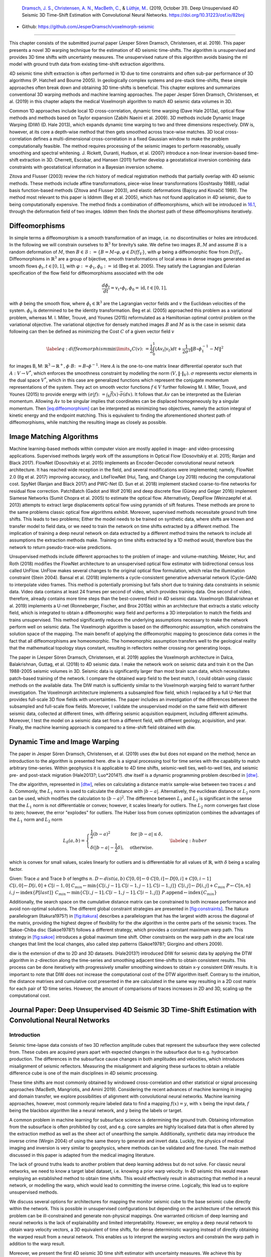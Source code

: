 .. title: 3D Time Warping for 4D Data
.. slug: 3d-time-warping-for-4d-data
.. date: 2021-01-15 14:01:48 UTC
.. tags: 
.. category: 
.. link: 
.. description: 
.. type: text
.. has_math: yes
.. _sec:timeshift:

|image21| |image22| |image23|

   `Dramsch, J. S. <https://orcid.org/0000-0001-8273-905X>`__,
   `Christensen, A. N. <https://orcid.org/0000-0002-3668-3128>`__,
   `MacBeth, C. <https://orcid.org/0000-0001-8593-3456>`__, & `Lüthje,
   M. <https://orcid.org/0000-0003-2715-1653>`__. (2019, October 31).
   Deep Unsupervised 4D Seismic 3D Time-Shift Estimation with
   Convolutional Neural Networks. https://doi.org/10.31223/osf.io/82bnj

- Github: https://github.com/JesperDramsch/voxelmorph-seismic

-----------

This chapter consists of the submitted journal paper (Jesper Sören
Dramsch, Christensen, et al. 2019). This paper presents a novel 3D
warping technique for the estimation of 4D seismic time-shifts. The
algorithm is unsupervised and provides 3D time shifts with uncertainty
measures. The unsupervised nature of this algorithm avoids biasing the
ml model with ground truth data from existing time-shift extraction
algorithms.

4D seismic time shift extraction is often performed in 1D due to time
constraints and often sub-par performance of 3D algorithms (P. Hatchell
and Bourne 2005). In geologically complex systems and pre-stack
time-shifts, these simple approaches often break down and obtaining 3D
time-shifts is beneficial. This chapter explores and summarizes
conventional 3D warping methods and machine learning approaches. The
paper Jesper Sören Dramsch, Christensen, et al. (2019) in this chapter
adapts the medical Voxelmorph algorithm to match 4D seismic data volumes
in 3D.

Common 1D approaches include local 1D cross-correlation, dynamic time
warping (Dave Hale 2013a), optical flow methods and methods based on
Taylor expansion (Zabihi Naeini et al. 2009). 3D methods include Dynamic
Image Warping (DIW) (D. Hale 2013), which expands dynamic time warping
to two and three dimensions respectively. DIW is, however, at its core a
depth-wise method that then gets smoothed across trace-wise matches. 3D
local cross-correlation defines a multi-dimensional cross-correlation in
a fixed Gaussian window to make the problem computationally feasible.
The method requires processing of the seismic images to perform
reasonably, usually smoothing and spectral whitening. J. Rickett,
Duranti, Hudson, et al. (2007) introduce a non-linear inversion-based
time-shift extraction in 3D. Cherrett, Escobar, and Hansen (2011)
further develop a geostatistical inversion combining data constraints
with geostatistical information in a Bayesian inversion scheme.

Zitova and Flusser (2003) review the rich history of medical
registration methods that partially overlap with 4D seismic methods.
These methods include affine transformations, piece-wise linear
transformations (Goshtasby 1988), radial basis function-based methods
(Zitova and Flusser 2003), and elastic deformations (Bajcsy and Kovačič
1989). The method most relevant to this paper is lddmm (Beg et al.
2005), which has not found application in 4D seismic, due to being
computationally expensive. The method finds a combination of
diffeomorphisms, which will be introduced in
`16.1 <#sec:diffeomorphisms>`__, through the deformation field of two
images. lddmm then finds the shortest path of these diffeomorphisms
iteratively.

.. _sec:diffeomorphisms:

Diffeomorphisms
---------------

In simple terms a diffeomorphism is a smooth transformation of an image,
i.e. no discontinuities or holes are introduced. In the following we
will constrain ourselves to :math:`\mathbb{R}^3` for brevity’s sake. We
define two images :math:`B, M` and assume :math:`B` is a random
deformation of :math:`M`, then
:math:`B \in \mathcal {B} := \{ B=M \circ \varphi, \varphi \in {Diff}_V \}`,
with :math:`\varphi` being a diffeomorphic flow from :math:`{Diff}_V`.
Diffeomorphisms in :math:`\mathbb{R}^3` are a group of bijective, smooth
transformations of local areas in dense images generated as smooth flows
:math:`\phi_t, t \in [0,1]`, with
:math:`\varphi := \phi_1, \phi_0 := \text{id}` (Beg et al. 2005). They
satisfy the Lagrangian and Eulerian specification of the flow field for
diffeomorphisms associated with the ode

.. math:: \frac{d\phi_t}{dt} = v_t \circ \phi_t, \phi_0 = \text{id}, t \in [0, 1],

with :math:`\phi` being the smooth flow, where
:math:`\dot{\phi}_t \in \mathbb{R}^3` are the Lagrangian vector fields
and :math:`v` the Euclidean velocities of the system. :math:`\phi_0` is
determined to be the identity transformation. Beg et al. (2005)
approached this problem as a variational problem, whereas M. I. Miller,
Trouvé, and Younes (2015) reformulated as a Hamiltonian optimal control
problem on the variational objective. The variational objective for
densely matched images :math:`B` and :math:`M` as is the case in seismic
data following can then be defined as minimizing the Cost :math:`C` of a
given vector field :math:`v`

.. math::

   \label{eq:diffeomorphism}
       \min\limits_v C(v) \colon= \frac{1}{2} \int_0^1 (A v_t | v_t) dt + \frac{1}{2\sigma^2} \Vert B\circ \phi_1^{-1}-M\Vert^2

for images B, M:
:math:`\mathbb{R}^3 \rightarrow  \mathbb{R}^+, \phi\cdot B \colon=B\circ\phi^{-1}`.
Here :math:`A` is the one-to-one matrix linear differential operator
such that :math:`A: V \rightarrow V^*`, which enforces the smoothness
constraint by modelling the norm :math:`(V, \Vert\cdot\Vert_V)`.
:math:`\sigma` represents vector elements in the dual space :math:`V^*`,
which in this case are generalized functions which represent the
conjugate momentum representations of the system. They act on smooth
vector functions :math:`f \in V` further following M. I. Miller, Trouvé,
and Younes (2015) to provide energy with
:math:`(\sigma | f) \colon= \int_X\vec{f}(x)\cdot\vec{\sigma}(dx)`. It
follows that :math:`A v` can be interpreted as the Eulerian momentum.
Allowing :math:`A v` to be singular implies that coordinates can be
displaced homogeneously by a singular momentum. Then
`[eq:diffeomorphism] <#eq:diffeomorphism>`__ can be interpreted as
minimizing two objectives, namely the action integral of kinetic energy
and the endpoint matching. This is equivalent to finding the
aforementioned shortest path of diffeomorphisms, while matching the
resulting image as closely as possible.

Image Matching Algorithms
-------------------------

Machine learning-based methods within computer vision are mostly applied
in image- and video-processing applications. Supervised methods largely
work off the assumptions in Optical Flow (Dosovitskiy et al. 2015;
Ranjan and Black 2017). FlowNet (Dosovitskiy et al. 2015) implements an
Encoder-Decoder convolutional neural network architecture. It has reached wide reception in the
field, and several modifications were implemented; namely, FlowNet 2.0
(Ilg et al. 2017) improving accuracy, and LiteFlowNet (Hui, Tang, and
Change Loy 2018) reducing the computational cost. SpyNet (Ranjan and
Black 2017) and PWC-Net (D. Sun et al. 2018) implement stacked
coarse-to-fine networks for residual flow correction. PatchBatch (Gadot
and Wolf 2016) and deep discrete flow (Güney and Geiger 2016) implement
Siamese Networks (Sumit Chopra et al. 2005) to estimate the optical
flow. Alternatively, DeepFlow (Weinzaepfel et al. 2013) attempts to
extract large displacements optical flow using pyramids of sift
features. These methods are prone to the same problems classic optical
flow algorithms exhibit. Moreover, supervised methods necessitate ground
truth time shifts. This leads to two problems; Either the model needs to
be trained on synthetic data, where shifts are known and transfer model
to field data, or we need to train the network on time shifts extracted
by a different method. The implication of training a deep neural network
on data extracted by a different method trains the network to include
all assumptions the extraction methods make. Training on time shifts
extracted by a 1D method would, therefore bias the network to return
pseudo-trace-wise predictions.

Unsupervised methods include different approaches to the problem of
image- and volume-matching. Meister, Hur, and Roth (2018) modifies the
FlowNet architecture to an unsupervised optical flow estimator with
bidirectional census loss called UnFlow. UnFlow makes several changes to
the original optical flow formulation, which relax the illumination
constraint (Stein 2004). Bansal et al. (2018) implements a
cycle-consistent generative adversarial network (Cycle-GAN) to
interpolate video frames. This method is potentially promising but falls
short due to training data constraints in seismic data. Video data
contains at least 24 frames per second of video, which provides training
data. One second of video, therefore, already contains more time steps
than the best-covered field in 4D seismic data. Voxelmorph (Balakrishnan
et al. 2019) implements a U-net (Ronneberger, Fischer, and Brox 2015b)
within an architecture that extracts a static velocity field, which is
integrated to obtain a diffeomorphic warp field and performs a 3D
interpolation to match the fields and trains unsupervised. This method
significantly reduces the underlying assumptions necessary to make the
network perform well on seismic data. The Voxelmorph algorithm is based
on the diffeomorphic assumption, which constrains the solution space of
the mapping. The main benefit of applying the diffeomorphic mapping to
geoscience data comes in the fact that all diffeomorphisms are
homeomorphic. The homeomorphic assumption transfers well to the
geological reality that the mathematical topology stays constant,
resulting in reflectors neither crossing nor generating loops.

The paper in (Jesper Sören Dramsch, Christensen, et al. 2019) applies
the Voxelmorph architecture in Dalca, Balakrishnan, Guttag, et al.
(2018) to 4D seismic data. I make the network work on seismic data and
train it on the Dan 1988-2005 seismic volumes in 3D. Seismic data is
significantly larger than most brain scan data, which necessitates
patch-based training of the network. I compare the obtained warp field
to the best match, I could obtain using classic methods on the available
data. The DIW match is sufficiently similar to the Voxelmorph warping
field to warrant further investigation. The Voxelmorph architecture
implements a subsampled flow field, which I replaced by a full U-Net
that provides full-scale 3D flow fields with uncertainties. The paper
includes an investigation of the differences between the subsampled and
full-scale flow fields. Moreover, I validate the unsupervised model on
the same field with different seismic data, collected at different
times, with differing seismic acquisition equipment, including different
azimuths. Moreover, I test the model on a seismic data set from a
different field, with different geology, acquisition, and year. Finally,
the machine learning approach is compared to a time-shift field obtained with diw.

Dynamic Time and Image Warping
------------------------------

The paper in Jesper Sören Dramsch, Christensen, et al. (2019) uses dtw
but does not expand on the method; hence an introduction to the
algorithm is presented here. dtw is a signal processing tool for time
series with the capability to match arbitrary time-series. Within
geophysics it is applicable to 4D time shifts, seismic-well ties,
well-to-well ties, and seismic pre- and post-stack migration (Hale2013?;
Luo*2014?). dtw itself is a dynamic programming problem described in
`[dtw] <#dtw>`__.

 

The dtw algorithm, represented in `[dtw] <#dtw>`__, relies on
calculating a distance matrix sample-wise between two traces :math:`a`
and :math:`b`. Commonly, the :math:`L_1` norm is used to calculate the
distance with :math:`|b-a|`. Alternatively, the euclidean distance or
:math:`L_2` norm can be used, which modifies the calculation to
:math:`(b-a)^2`. The difference between :math:`L_1` and :math:`L_2` is
significant in the sense that the :math:`L_1` norm is not differentiable
or convex; however, it scales linearly for outliers. The :math:`L_2`
norm converges fast close to zero; however, the error "explodes" for
outliers. The Huber loss from convex optimization combines the
advantages of the :math:`L_1` norm and :math:`L_2` norm

.. math::

   L_\delta (a, b) = 
   \begin{cases}
    \frac{1}{2} (b-a)^2 & \text{for } |b-a| \le \delta, \\
    \delta (|b-a| - \frac{1}{2} \delta), & \text{otherwise.}
   \end{cases}
   \label{eq:huber}

which is convex for small values, scales linearly for outliers and is
differentiable for all values of :math:`\mathbb{R}`, with :math:`\delta`
being a scaling factor.

Given: Trace :math:`a` and Trace :math:`b` of lengths :math:`n`.
:math:`D \gets dist(a,b)` :math:`C[0,0] \gets 0`
:math:`C[0,i] \gets D[0,i] + C[0,i-1]`
:math:`C[i,0] \gets D[i,0] + C[i-1,0]`
:math:`C_{min} \gets \textbf{min} \{C[i,j-1], C[i-1,j-1], C[i-1,j]\}`
:math:`C[i,j] \gets D[i,j] + C_{min}` :math:`P \gets C[n,n]`
:math:`i, j \gets \textbf{index} \{ P[last] \}`
:math:`C_{min} \gets \textbf{min} \{C[i,j-1], C[i-1,j-1], C[i-1,j]\}`
:math:`P.\textbf{append} \gets \textbf{index} \{ C_{min} \}`

Additionally, the search space on the cumulative distance matrix can be
constrained to both increase performance and avoid non-optimal
solutions. The different global constraint strategies are presented in
`[fig:constraints] <#fig:constraints>`__. The Itakura parallelogram
(Itakura1975?) in `[fig:itakura] <#fig:itakura>`__ describes a
parallelogram that has the largest width across the diagonal of the
matrix, providing the highest degree of flexibility for the dtw
algorithm in the centre parts of the seismic traces. The Sakoe-Chiba
disc (Sakoe1978?) follows a different strategy, which provides a
constant maximum warp path. This strategy in
`[fig:sakoe] <#fig:sakoe>`__ introduces a global maximum time shift.
Other constraints on the warp path in dtw are local rate changes that
limit the local changes, also called step patterns (Sakoe1978?; Giorgino
and others 2009).

diw is the extension of dtw to 2D and 3D datasets. (Hale2013?)
introduced DIW for seismic data by applying the DTW algorithm in
z-direction along the time-series and smoothing adjacent time-shifts to
obtain consistent results. This process can be done iteratively with
progressively smaller smoothing windows to obtain x-y consistent DIW
results. It is important to note that DIW does not increase the
computational cost of the DTW algorithm itself. Contrary to the
intuition, the distance matrixes and cumulative cost presented in the
are calculated in the same way resulting in a 2D cost matrix for each
pair of 1D time series. However, the amount of comparisons of traces
increases in 2D and 3D, scaling up the computational cost.

Journal Paper: Deep Unsupervised 4D Seismic 3D Time-Shift Estimation with Convolutional Neural Networks
-------------------------------------------------------------------------------------------------------

.. _introduction-5:

Introduction
~~~~~~~~~~~~

Seismic time-lapse data consists of two 3D reflection amplitude cubes
that represent the subsurface they were collected from. These cubes are
acquired years apart with expected changes in the subsurface due to
e.g. hydrocarbon production. The differences in the subsurface cause
changes in both amplitudes and velocities, which introduces misalignment
of seismic reflectors. Measuring the misalignment and aligning these
surfaces to obtain a reliable difference cube is one of the main
disciplines in 4D seismic processing.

These time shifts are most commonly obtained by windowed
cross-correlation and other statistical or signal processing approaches
(MacBeth, Mangriotis, and Amini 2019). Considering the recent advances
of machine learning in imaging and domain transfer, we explore
possibilities of alignment with convolutional neural networks. Machine
learning approaches, however, most commonly require labeled data to find
a mapping :math:`f(x) = y`, with :math:`x` being the input data,
:math:`f` being the blackbox algorithm like a neural network, and
:math:`y` being the labels or target.

A common problem in machine learning for subsurface science is
determining the ground truth. Obtaining information from the subsurface
is often prohibited by cost, and e.g. core samples are highly localised
data that is often altered by the extraction method as well as the sheer
act of unearthing the sample. Additionally, synthetic data may introduce
the inverse crime (Wirgin 2004) of using the same theory to generate and
invert data. Luckily, the physics of medical imaging and inversion is
very similar to geophysics, where methods can be validated and
fine-tuned. The main method discussed in this paper is adapted from the
medical imaging literature.

The lack of ground truths leads to another problem that deep learning
address but do not solve. For classic neural networks, we need to know a
target label dataset, i.e. knowing a prior warp velocity. In 4D seismic
this would mean employing an established method to obtain time shifts.
This would effectively result in abstracting that method in a neural
network, or modelling the warp, which would lead to committing the
inverse crime. Logically, this lead us to explore unsupervised methods.

We discuss several options for architectures for mapping the monitor
seismic cube to the base seismic cube directly within the network. This
is possible in unsupervised configurations but depending on the
architecture of the network this problem can be ill-constrained and
generate non-physical mappings. One warranted criticism of deep learning
and neural networks is the lack of explainability and limited
interpretability. However, we employ a deep neural network to obtain
warp velocity vectors, a 3D equivalent of time shifts, for dense
deterministic warping instead of directly obtaining the warped result
from a neural network. This enables us to interpret the warping vectors
and constrain the warp path in addition to the warp result.

Moreover, we present the first 4D seismic 3D time shift estimator with
uncertainty measures. We achieve this by implementing a variational
layer that samples from a Gaussian with the reparametrization trick
(Durk P. Kingma, Salimans, and Welling 2015). Therefore, we can
counteract some of the influence of noise on the performance of the
network.

Theory
~~~~~~

Extracting time shifts from 4D seismic data is most commonly done
trace-wise (1D), which limits the problem to depth. This provides
sufficient results for simple problems. However, geologically complex
systems and pre-stack time shifts benefit from obtaining 3D time-shifts.
We discuss classical 3D time-shift extraction methods, we then go on to
discuss relevant deep learning methods. These methods extract
time-shifts with different constraints which we explore. For brevity we
present the results of the best method to date, developed for the
medical domain: VoxelMorph (Balakrishnan et al. 2019).

The goal of both conventional and machine learning methods is to obtain
a warp velocity field :math:`\textbf{u}(x,y,z)` that ideally aligns two
3D cubes :math:`B` and :math:`M` within given constraints. That means a
sample :math:`m[x,y,z]` will be aligned by adjusting
:math:`m[x+u_x,y+u_y,z+u_z]`. In image processing this is considered
"dense alignment" or "dense warping", hence we need a dense vector field
to align each sample in the base and the monitor cube. Generally,
:math:`\textbf{u}(x,y,z) \in \mathbb{R}^3`, which implies interpolation
to obtain the warped result.

Conventional Methods
^^^^^^^^^^^^^^^^^^^^

Most conventional methods in 4D seismic warping focus on 1D methods (P.
Hatchell and Bourne 2005), which include local 1D cross-correlation,
dynamic time warping (Dave Hale 2013a), optical flow methods and methods
based on Taylor expansion (Zabihi Naeini et al. 2009). We do not cover
these methods in detail, but focus on the limited applications of 3D
methods in 4D seismic warping.

Local 3D Cross Correlation
''''''''''''''''''''''''''

Hall et al (S. A. Hall et al. 2005) introduced local 3D
cross-correlation as a method for surface-based image alignment. The
horizon-based nodal cross-correlation results were then linearly
interpolated to full cubes. Hale et al (Dave Hale 2006) extended this
method to full seismic cubes by calculating the multi-dimensional
cross-correlation windowed by a Gaussian with a specified radius. The
correlation results are normalized to avoid spurious correlations by
amplitude fluctuations and high-amplitude events. Subsequently the
cross-correlation result is searched for peaks using the following
triple sum:

.. math:: c[u_x,u_y,u_z] = \sum^\infty_{x,y,z = -\infty}  b[x, y, z] \cdot m[x + u_x, y + u_y, z + u_z],

with :math:`c` being the cross-correlation lag. The computational
complexity of this method is :math:`\mathcal{O}(N_s \times N_l)` with
:math:`N_s` being the total number of samples and :math:`N_l` being the
total number of lags.

Stabilization of the results of 3D cross-correlation is obtained by
applying spectral whitening of the signals and smoothing the images with
a Gaussian filter without increasing the computational complexity
despite the windowing function (Dave Hale 2006).

Inversion-based methods
'''''''''''''''''''''''

Rickett et al (J. Rickett, Duranti, Hudson, et al. 2007) describe a
non-linear inversion approach, with the objective function being

.. math:: \mathbb{E} = | \textbf{d} - f(\textbf{m})|^2 + | \nabla_x(\textbf{m)}|^2 + | \nabla_y(\textbf{m)}|^2 + | \nabla_z^2(\textbf{m)}|^2

with **m** being the model vector, **d** being the data vector. The
non-linear inversion is constrained by applying the first-derivative to
the spatial dimensions z, y and Laplacian in z to obtain a smooth
solution. Cherrett et al(Cherrett, Escobar, and Hansen 2011) implement a
geostatistical joint inversion that uses the geostatistical information
combined with data constraints as a prior in a Bayesian inversion
scheme.

.. math:: P(x | geostats, data) \propto \exp\left( - ( \mathbf{x} - \boldsymbol{\mu})^\text{T}  \mathbf{C}^{-1} (\mathbf{x} - \boldsymbol{\mu}) / 2  \right)

with :math:`\mathbf{C}` being the posterior covariance matrix,
:math:`\mathbf{x}` the sample mean vector and :math:`\boldsymbol{\mu}`
being the posterior mean vector.

Medical Imaging
'''''''''''''''

According to (Zitova and Flusser 2003), the rich history of medical
image registration consists of four main steps, being feature detection,
feature matching, transform model estimation, and image resampling and
transformation. Within the scope of this paper, transform model
estimation is the main interest, which defines a mapping function from
the base image to the moving image. The transformation models fall into
several general categories. Global Mapping Models define a global
transformation of the entire image, which is unsuitable to this
application of 4D seismic. Local mapping models have been shown to
outperform global methods (Zitova and Flusser 2003) and include
piecewise mappings and weighted least squares (Goshtasby 1988).
Alternatively, transforming the moving image through radial basis
functions and matching a globally linear model matches images with
significant local distortion (Zitova and Flusser 2003). Finally, elastic
matching presents a non-rigid registration method (Bajcsy and Kovačič
1989) that finds an optimal matching between images according to
intensity values and boundary conditions such as smoothness and
stiffness of the matching vectors (Klein et al. 2009). Diffeomorphic
mapping is not explicitly outlined in (Zitova and Flusser 2003), but
particularly relevant to this paper. In (G. E. Christensen, Rabbitt, and
Miller 1994) large deformation flows were put forth that greedily find a
parth through diffeomorphic transformations. Diffeomorphisms have gained
great attention in the medical field, particularly with large
deformation diffeomorphic metric mapping (LDDMM) (Beg et al. 2005). This
method iteratively finds the shortest path through small diffeomorphisms
and is computationally expensive, which is a possible explanation that
they have not found greater use in geophysics, due to larger datasets.

Machine Learning Methods
^^^^^^^^^^^^^^^^^^^^^^^^

The machine learning methods discussed in this section are imaging
based, and therefore rely on recent advances of convolutional neural
networks (CNN) in deep learning. We discuss different approaches that
include supervised and unsupervised / self-supervised methods. These
methods are all based on convolutional neural networks (CNNs).

.. figure:: ../images/real.png
  :alt: Schematic convolutional neural network. The input layer
   (yellow) is convolved with a :math:`3\times3` filter that results in
   a spatially subsampled subsequent layer that contains the filter
   responses. This second layer is again convolved with a
   :math:`3\times3` filter to obtain the next layer. Subsampling is
   achieved by strided convolutions or pooling.
  :name: 3d:fig:cnn

  Schematic convolutional neural network. The input layer (yellow) is
  convolved with a :math:`3\times3` filter that results in a spatially
  subsampled subsequent layer that contains the filter responses. This
  second layer is again convolved with a :math:`3\times3` filter to
  obtain the next layer. Subsampling is achieved by strided
  convolutions or pooling.

CNNs are a type of neural network that is particularly suited to imaging
approaches. They learn arbitrary data-dependent filters that are
optimized based on the chosen objective via gradient descent. These
filters can operate on real images, medical images, or seismic data
alike. The convolutional filter benefits from weight sharing, making the
operation efficient and particularly suited to GPUs or specialized
hardware. In Figure `16.1 <#3d:fig:cnn>`__ we show a schematic image,
that is convolved with moving 3x3 filters repeatedly to obtain a
spatially downsampled representation. These convolutional layers in
neural networks can be arranged in different architectures that we
explore in the following analysis of prior methods in image alignment.

Supervised convolutional neural networks
'''''''''''''''

Supervised end-to-end convolutional neural networks rely on reliable ground truth, including the
time shifts being available. Training a supervised machine learning
system requires both a data vector :math:`x` and a target vector
:math:`y` to train the blackbox system :math:`f(x) \Rightarrow y`. This
means that we have to provide extracted time-shifts from other methods,
which implicitly introduce assumptions from that method into the
supervised model. Alternatively, expensive synthetic models would be
required.

The supervised methods are largely based on Optical Flow methods
(Dosovitskiy et al. 2015; Ranjan and Black 2017). The FlowNet
(Dosovitskiy et al. 2015) architecture is based on an Encoder-Decoder
CNN architecture. Particularly, FlowNet has reached wide reception and
several modifications were implemented, namely FlowNet 2.0 (Ilg et al.
2017) improving accuracy, and LiteFlowNet (Hui, Tang, and Change Loy
2018) reducing computational cost. SpyNet (Ranjan and Black 2017) and
PWC-Net (D. Sun et al. 2018) implement stacked coarse-to-fine networks
for residual flow correction. PatchBatch (Gadot and Wolf 2016) and deep
discrete flow (Güney and Geiger 2016) implement Siamese Networks (Sumit
Chopra et al. 2005) to estimate optical flow. Alternatively, DeepFlow
(Weinzaepfel et al. 2013) attempts to extract large displacements
optical flow using pyramids of SIFT features. These methods introduce
varying types of network architectures, optimizations, and losses that
attempt to solve the optical flow problem in computer vision.

Unsupervised convolutional neural networks
'''''''''''''''''

Unsupervised or self-supervised convolutional neural networks only rely on the data, relaxing the
necessity for ground truth time shifts. In (Meister, Hur, and Roth 2018)
the FlowNet architecture is reformulated into an unsupervised optical
flow estimator with bidirectional census loss called UnFlow. The UnFlow
network relies on the smooth estimation of the forward and backward
loss, then adds a consistency loss between the forward and backward loss
and finally warps the monitor to the base image to obtain the final data
loss. Optical flow has historically underperformed on seismic data, due
to both smoothness and illumination constraints. However, UnFlow
replaces the commonly used illumination loss by a ternary census loss
(Zabih and Woodfill 1994) with the :math:`\epsilon`-modification by
(Stein 2004). While this bears possible promise for seismic data, UnFlow
implements 2D losses as opposed to a 3D implementation that we focus on.

Cycle-consistent Generative Adversarial Networks
''''''''''''''''''''''''''''''''''''''''''''''''

Cycle-GANs are a unsupervised implementation of Generative Adversarial
Networks that are known for domain adaptation (J.-Y. Zhu et al. 2017).
These implement two GAN networks that perform a forward and backward
operation that implements a cycle-consistent loss in addition to the GAN
loss. The warping problem can be reformulated as a domain adaptation
problem. This implements two Generator networks :math:`F` and :math:`G`
and the according discriminators :math:`D_X` and :math:`D_Y`. These
perform a mapping :math:`G: X \rightarrow Y` and
:math:`F: Y \rightarrow X`, trained via the GAN discrimination. The
cycle-consistency implements
:math:`x \rightarrow G(x) \rightarrow F(G(x)) \approx x` with the
backwards cycle-consistency being
:math:`y \rightarrow F(y) \rightarrow G(F(y)) \approx y`.

Cycle-GANs such as pix2pix (Isola et al. 2017) separate image data into
a content vector and a texture vector, which could bear promise in the
seismic domain, adapting a wavelet vector and an interval vector (Lukas
Mosser, Kimman, Dramsch, Purves, De la Fuente Briceño, et al. 2018).
However, the confounding of imaging effects, changing underlying
geology, changing acquisition, etc makes the separation non-unique.
Moreover, extracting the time shift information and conditioning in the
GAN is a very complex problem. The Recycle-GAN (Bansal et al. 2018)
addresses temporal continuity in videos, this is however hard to
transfer to seismic data, considering the low number of time-steps in a
4D seismic survey as opposed to videos. Furthermore, the lack of
interpretability of GANs at the point of writing, prohibits GANs from
replacing many physics-based approaches, like the extraction of
time-shifts.

.. _method-2:

Method
~~~~~~

.. image:: figures/Voxelmorph_Full.png
   :alt: image

The Voxelmorph (Balakrishnan et al. 2019) implements a U-net
(Ronneberger, Fischer, and Brox 2015b) architecture to obtain a dense
warp velocity field and subsequently warps the monitor volume to match
the base volume. This minimizes assumptions that have to be satisfied
for applying optical flow-based methods. Additionally, the Voxelmorph
architecture was specifically developed on medical data. Here we use an
advancement of Voxelmorph that includes a variational layer, which
introduced uncertainty to the static velocity estimation, developed in
(Dalca, Balakrishnan, Guttag, et al. 2018). Medical data often has fewer
samples, like seismic data, as opposed to popular video datasets, which
FlowNet and derivative architectures are geared towards application of
popular video datasets. A U-net architecture is particularly suited for
segmentation tasks and transformations with smaller than usual amounts
of data, considering it was introduced on a small biomedical dataset.
The short-cut concatenation between the input and output layers
stabilizes training and avoids the vanishing gradient problem. It is
particularly suited to stable training in this image matching
architecture. In Figure `[3d:fig:voxelmorph] <#3d:fig:voxelmorph>`__ the
U-Net is the left-most stack of layers, aranged in an hourglass
architecture with shortcuts. These feed into a variational layer
:math:`\mathcal{N(\mu,\sigma)}`, the variational layer is sampled with
the reparametrization trick, due to the sampler not being differentiable
(Durk P. Kingma, Salimans, and Welling 2015). The resulting differential
flow is integrated using the VecInt layer, which uses Scaling and
Squaring (Higham 2005). Subsequently, the data is passed into a spatial
transformation layer. This layer transforms the monitor cube according
to the warp velocity field obtained from the integrated sampler. The
result is used to calculate the data loss between the warped image and
the base cube.

More formally, we define two 3D images :math:`\bm{b, m}` being the base
and monitor seismic respectively. We try to find a deformation field
:math:`\phi` parameterized by the latent variable :math:`z` such that
:math:`\phi_z: \mathbb{R}^3 \rightarrow \mathbb{R}^3`. The deformation
field itself is defined by this ordinary differential equation (ODE)
according to (Balakrishnan et al. 2019):

.. math:: \frac{\partial\phi^{(t)}}{\partial t} = v(\phi^{(t)}),

where :math:`t` is time, :math:`v` is the stationary velocity and the
following holds true :math:`\phi^{(0)} = \bm{I}`. The integration of
:math:`v` over :math:`t=[0,1]` provides :math:`\phi^{(1)}`. This
integration represents and implements the one-parameter diffeomorphism
in this network architecture. The variational Voxelmorph formulation
assumes an approximate posterior probability
:math:`q_\psi(z|\bm{b};\bm{m})`, with :math:`\psi` representing the
parameterization. This posterior is modeled as a multivariate normal
distribution with the covariance :math:`\Sigma_{z|m,b}` being diagonal:

.. math:: q_\psi(z|\bm{b};\bm{m}) = \mathcal{N}(z,\bm{\mu}_{z|m,b}, \Sigma_{z|m,b}),

the effects of this assumption are explored in (Dalca, Balakrishnan,
Guttag, et al. 2018).

The approximate posterior probability :math:`q_\psi` is used to obtain
the variational lower bound of the model evidence by minimizing the
Kullback-Leibler (KL) divergence with :math:`p(z|\bm{b};\bm{m})` being
the intractable posterior probability. Following the full derivation in
(Dalca, Balakrishnan, Guttag, et al. 2018), considering the sampling of
:math:`z_k \sim q_\psi(z|\bm{b},\bm{m})` for each image pair
:math:`(\bm{b},\bm{m})`, we compute :math:`\bm{m}\circ\phi_{z_k}` the
warped image we obtain the loss:

.. math::

   \begin{split}
       \mathcal{L}(\psi; \bm{b}, \bm{m}) & = - \mathbf{E}_q [\log p(\bm{b}|z;\bm{m})] \\
       & \hspace{4mm} + \mathbf{KL} [q_\psi(z|\bm{b};\bm{m}) || p_\psi(z|\bm{b};\bm{m})]\\
       & \hspace{4mm} + \text{const}\\
       & = \frac{1}{2\sigma^2K} \sum_k || \bm{b} - \bm{m} \circ \phi_{z_k} ||^2 \\
       & \hspace{4mm} + \frac{1}{2} [\mathbf{tr}(\lambda\bm{D}\Sigma_{z|x;y}) - \log \Sigma_{z|x;y}) \\
       & \hspace{12mm} + \bm{\mu}^T_{z|m,b}\bm{\Lambda}_z\bm{\mu}_{z|m,b}] + \text{const},
   \end{split}

where :math:`\Lambda_z` is a precision matrix, enforcing smoothness by
the relationship :math:`\Sigma_z^{-1} = \Lambda_z = \lambda \bm{L}`,
:math:`\lambda` controlling the scale of the velocity field.
Furthermore, following (Dalca, Balakrishnan, Guttag, et al. 2018)
:math:`\bm{L} = \bm{D} - \bm{A}` is the Laplacian of a neighbourhood
graph over the voxel grid, where :math:`\bm{D}` is the graph degree
matrix, and :math:`A` defining the voxel neighbourhood. :math:`K`
signifies the number of samples. We can express :math:`\bm{\mu}_{z|m,b}`
and :math:`\Sigma_{z|m,b}` as variational layers in a neural network and
sample from the distributions of these layers. Given the diagonal
constraint on :math:`\Sigma`, we define the variational layer as the
according standard deviation :math:`\sigma` of the corresponding
dimension. Therefore, we sample
:math:`\mathcal{X} \sim \mathcal{N}(\mu, \sigma^2)` using the
reparameterization trick first implemented in variational auto-encoders
(Diederik P. Kingma and Welling 2013). The reparameterization trick
defines a differentiable estimator for the variational lower bound,
replacing the stoachastic, non-differentiable and therefore untrainable,
sampler.

Defining the architecture and losses as presented in (Dalca,
Balakrishnan, Guttag, et al. 2018), ensures several benefits. The
registration of two images is domain-agnostic, which enables us to apply
the medical algorithm to seismic data. The warp field is diffeomorphic,
which ensures physically viable, topology-preserving warp velocity
fields. Moreover, this method implements a variational formulation based
on the covariance of the flow field. 3D warping with uncertainty measure
has not been used in seismic data before.

The network is implemented using Tensorflow (Abadi et al. 2015a) and
Keras (Chollet and others 2015a). Our implementation is based on the
original code in the Voxelmorph package (Dalca, Balakrishnan, Fischl, et
al. 2018).

Experimental Results and Discussion
~~~~~~~~~~~~~~~~~~~~~~~~~~~~~~~~~~~

Experimental Setup
^^^^^^^^^^^^^^^^^^

The experimental setup for this paper is based on a variation of the
modified Voxelmorph (Balakrishnan et al. 2019) formulation. We extended
the network to accept patches of data, because our seismic cubes are
generally larger than the medical brain scans and therefore exceed the
memory limits of our GPUs. Moreover, Voxelmorph in its original
formulation provides sub-sampled flow fields, this is due to
computational constraints. We decided to modify the network to provide
full-scale flow fields, despite the computational cost. This enables
direct interpretation of the warp field, which is common in 4D seismic
analysis. However, we do provide an analysis in
Section `16.4.4.2.4 <#sec:subsample>`__ of the sub-sampled flow-field
interpolated to full scale, in the way it would be passed to the Spatial
Transformer layer.

The code is made available in (Jesper Soeren Dramsch 2020c). The model
is trained with the Adam optimizer (Diederik P. Kingma and Ba 2014) with
a learning rate of :math:`0.001` and weight decays :math:`\beta_1 = 0.9`
and :math:`beta_2 = 0.999`. We train the model for 350 epochs to account
for experimentation and time. We set the regularization parameter
:math:`\lambda = 10` and the image noise parameter :math:`\sigma = 0.02`
in accordance with the authors of (Dalca, Balakrishnan, Guttag, et al.
2018). We adjust the batch-size to the maximum on our architecture,
which was 16 and purely manually tuned to the maximum possible. The KL
divergence and MSE loss are unweighted in the total loss.

The network definition for the subsampled flow field differs from the
definition in Figure `[3d:fig:voxelmorph] <#3d:fig:voxelmorph>`__ that
the last upsampling and convolution layer in the Unet, including the
skip connection, right before the variational layers
:math:`(\mu, \sigma)` is omitted. That leaves the flow field at a
subsampled map by a factor of two. Computationally, this lowers the cost
on the Integration operation before resampling for the Spatial
Transformer.

.. figure:: ../images/miccai_loss.png
  :alt: Training Losses over time with the KL-divergence at the
   sampling layer, the data loss calculated by MSE, and the combined
   total loss.
  :name: 3d:fig:loss

  Training Losses over time with the KL-divergence at the sampling layer, the data loss calculated by MSE, and the combined total loss.

The data situation for this experiment is special in the sense that the
method is self-supervised. We therefore do not provide a validation
dataset during training. The data are 6 surveys from the North Sea. Main
field from years 1088, 2005 A, 2005 B, and 2012. Further we compare to a
different field 1903 and 2005 with different geology, acquisition
geometry and acquisition parameters. While we would be content with the
method working on the field data (years 1988 and 2005 Survey A) by
itself, we do validate the results on separate data from the same field
which was acquired with different acquisition parameters and at
different times (years 2005 Survey B and 2012). Moreover, we test the
data on seismic data from an adjacent field that was acquired
independently (years 1993 and 2005). All data is presented with a
relative coordinate system due to confidentiality, where 0 s on the
y-axis does not represent the actual onset of the recording. The field
geology and therefore seismic responses are very different. Due to lack
of availability we do not test the trained network on land data or data
from different parts of the world. Considering, that the training set is
one 4D seismic monitor-base pair, a more robust network would emerge
from training on a variety of different seismic volumes.

Figure `16.2 <#3d:fig:loss>`__ shows the training losses of the batch
training. Within a few epochs the network converges strongly, however
within 10 epochs the KL divergence increases slightly over the training.
The data loss, optimizing the warping result decreases over the training
period. An increase of the KL divergence is acceptable as long as the
total loss decreases, which indicates better matching of the volumes. In
case the KL divergence would increase vastly, it would violate the base
assumption that the static velocity can be approximated by Gaussians and
requires re-evaluation.

Results and Discussion
^^^^^^^^^^^^^^^^^^^^^^

|    
|    

|    
|    

The network presented generates warp fields in three dimensions as well
as uncertainty measures. We present results for three cases in
Figure `[3d:fig:a_cross] <#3d:fig:a_cross>`__,
`[3d:fig:d_inli] <#3d:fig:d_inli>`__, and
`[3d:fig:hfd_inli] <#3d:fig:hfd_inli>`__ with the corresponding warp
fieds and uncertainties in
Figure `[3d:fig:a_cross_warp] <#3d:fig:a_cross_warp>`__,
`[3d:fig:d_inli_warp] <#3d:fig:d_inli_warp>`__, and
`[3d:fig:hfd_inli_warp] <#3d:fig:hfd_inli_warp>`__. In
Figure `[3d:fig:a_cross] <#3d:fig:a_cross>`__ we show the results on the
data, which the unsupervised method was trained on. Obtaining a warp
field on the data itself is a good result, however, we additionally
explore the generalizability of the method. Considering the network is
trained to find an optimum warp field for the data it was originally
trained on, we go on to test the network on data from the same field,
that was recorded with significantly different acquisition parameters in
Figure `[3d:fig:d_inli] <#3d:fig:d_inli>`__. These results test the
networks generalizability on co-located data, therefore not expecting
vastly differing seismic responses from the subsurface itself. The are
imaging differences and differences in equipment in addition to the 4D
difference however. In Figure `[3d:fig:hfd_inli] <#3d:fig:hfd_inli>`__
we use the network on unseen data from a different field. The geometry
of the field, as well as the acquisition parameters are different,
making generalization a challenge.

In Figure `[3d:fig:a_cross] <#3d:fig:a_cross>`__ we collect six 2D
panels from the 3D warping operation. In
Figure `[3d:fig:a_cross] <#3d:fig:a_cross>`__ and
Figure `[3d:fig:a_cross] <#3d:fig:a_cross>`__ we show the unaltered base
and monitor respectively. The difference between the unaltered cubes is
shown in Figure `[3d:fig:a_cross] <#3d:fig:a_cross>`__. In
Figure `[3d:fig:a_cross] <#3d:fig:a_cross>`__ we show the warped result
by applying the z-warp field in
Figure `[3d:fig:a_cross] <#3d:fig:a_cross>`__, as well as the warp
fields in (x,y) direction fully displayed in
Figure `[3d:fig:a_cross_warp] <#3d:fig:a_cross_warp>`__ including their
respective uncertainties. The difference of the warped result in
Figure `[3d:fig:a_cross] <#3d:fig:a_cross>`__ is calculated from the
matched monitor in Figure `[3d:fig:a_cross] <#3d:fig:a_cross>`__ and the
base in Figure `[3d:fig:a_cross] <#3d:fig:a_cross>`__.

It is apparent that the matched monitor significantly reduced noise by
mis-aligned reflections. In Table `16.1 <#tab:results>`__ we present the
numeric results. These were computed on the 3D cube for an accurate
representation. We present the root mean square (RMS) and mean absolute
error (MAE) and the according difference between Monitor and Matched
Difference results. We present RMS and MAE to make the values comparable
in magnitude as opposed the mean squared error (MSE). We present both
values, because the RMS value is more sensitive to large values, while
MAE scales the error linearly therefore not masking low amplitude
mis-alignments. Both measurements show a reduction on the train data to
50% or below. The test on both the validation data on the same field and
the test data on another field show a similar reduction, while the
absolute error differs in a stable manner.

.. container::
   :name: tab:results

   .. table:: Quantitative Evaluation of Results. RMS and MAE calculated against respective base data. Training recall, Test A - Same field, different acquisition, Test B - different field, different acquisition 
   
      ======== ======= ======= ===== ======= ======= =====
      Run      Monitor Matched Ratio Monitor Matched Ratio
               RMS     RMS     %     MAE     MAE     %
      Baseline 0.1047  0.0718  68.6  0.0744  0.0512  68.7
      Train    0.1047  0.0525  50.1  0.0744  0.0348  46.7
      Test A   0.0381  0.0237  62.2  0.0291  0.0172  59.1
      Test B   0.0583  0.0361  62.0  0.0451  0.0254  56.4
      ======== ======= ======= ===== ======= ======= =====

In Figure `[3d:fig:a_cross_warp] <#3d:fig:a_cross_warp>`__ we present
the three dimensional warp field to accompany the results in
Figure `[3d:fig:a_cross] <#3d:fig:a_cross>`__.
Figure `[3d:fig:a_cross_warp] <#3d:fig:a_cross_warp>`__, `[3d:fig:a_cross_warp] <#3d:fig:a_cross_warp>`__, and `[3d:fig:a_cross_warp] <#3d:fig:a_cross_warp>`__
show the warp field in x, y, and z-direction. The z-direction is
generally referred to as time shifts in 4D seismic.
Figure `[3d:fig:a_cross_warp] <#3d:fig:a_cross_warp>`__, `[3d:fig:a_cross_warp] <#3d:fig:a_cross_warp>`__, and `[3d:fig:a_cross_warp] <#3d:fig:a_cross_warp>`__
contain the corresponding uncertainties in x, y, and z-direction
obtained from the network.

.. _sec:recall:

Recall to Training Data
'''''''''''''''''''''''

In Figure `[3d:fig:a_cross] <#3d:fig:a_cross>`__ we evaluate the results
of the self-supervised method on the training data itself. The main
focus is on the main reflector in the center of the panels. The
difference in Figure `[3d:fig:a_cross] <#3d:fig:a_cross>`__ shows that
the packet of reflectors marked reservoir in the monitor is out of
alignment, causing a large difference, which is corrected for in
Figure `[3d:fig:a_cross] <#3d:fig:a_cross>`__. The topmost section in
the panel of Figure `[3d:fig:a_cross] <#3d:fig:a_cross>`__ shows the
alignment of a faulted segment, marked fault in the monitor, to an
unfaulted segment in the base. The fault appearing is most likely due to
vastly improved acquisition technology for the monitor.

The warp fields in
Figure `[3d:fig:a_cross_warp] <#3d:fig:a_cross_warp>`__ are an integral
part in QC-ing the validity of the results. Physically, we expect the
strongest changes in the z-direction in
Figure `[3d:fig:a_cross_warp] <#3d:fig:a_cross_warp>`__. The changes in
Figure `[3d:fig:a_cross_warp] <#3d:fig:a_cross_warp>`__ and
Figure `[3d:fig:a_cross_warp] <#3d:fig:a_cross_warp>`__ show mostly
sub-sampling magnitude shifts, except for the x-direction shifts around
the fault in the top-most panel present in the monitor in
Figure `[3d:fig:a_cross] <#3d:fig:a_cross>`__.
Figure `[3d:fig:a_cross_warp] <#3d:fig:a_cross_warp>`__ and
Figure `[3d:fig:a_cross_warp] <#3d:fig:a_cross_warp>`__ show strong
shifts at 0.4s on the left of the panel which corresponds to the strong
amplitude changes in the base and monitor. On the one side these
correspond to the strongest difference section, additionally these are
geological hinges, which are under large geomechanical strain. However,
these are very close to the sides of the warp, which may cause
artifacts. Figure `[3d:fig:a_cross_warp] <#3d:fig:a_cross_warp>`__,
Figure `[3d:fig:a_cross_warp] <#3d:fig:a_cross_warp>`__, and
Figure `[3d:fig:a_cross_warp] <#3d:fig:a_cross_warp>`__ show the
uncertainty of the network. These uncertainties are across the bank
within the 10% range of the sampling rate
(:math:`\Delta t = 4` ms, :math:`\Delta x,y = 25` m). The certainty
within the bulk package in the center of the panels is the lowest in x-,
y-, and z-direction. While being relatively lover in the problematic
regions discussed before.

The warp field in
Figure `[3d:fig:a_cross_warp] <#3d:fig:a_cross_warp>`__ contains some
reflector shaped warp vectors around 0.4 s, which is due to the wavelet
mismatch of the 1988 base to the 2005 monitor. The diffeomorphic nature
of the network aligns the reflectors in the image, which causes some
reflector artifacts in the z-direction maps.

r.5  

Comparison to Baseline Method
'''''''''''''''''''''''''''''

We use the Dynamic Image Warping method (Dave Hale 2013a) to align the
images in Figure `[3d:fig:a_cross] <#3d:fig:a_cross>`__. This method
extends the Dynamic Time Warping method to 2D and provides a much
improved result in 2D compared to standard cross-correlation and DTW
methods. Inversion methods need pre-stack seismic data, which is not
available. We chose this baseline to provide a fair comparison with the
available data. Figure `[3d:fig:dtw] <#3d:fig:dtw>`__ shows the
timeshifts or warp fields generated by the Voxelmorph network and by the
DIW algorithm. The DIW algorithm shows a smoothed image. Overall, the
Subfigre `[3d:fig:dtw_warp] <#3d:fig:dtw_warp>`__ shows the general
trends of
Subfigre `[3d:fig:dtw_full_scale_warp] <#3d:fig:dtw_full_scale_warp>`__.
The Voxelmorph algorithm is more detailed than the DIW image, however
the general magnitude of the time shifts matches well in the correct
areas.

Figure `[3d:fig:dtw_cross] <#3d:fig:dtw_cross>`__ shows the matched
monitors from Voxelmorph and DIW. The matched monitors align quite well
without any significant discrepancies. The matched difference shows that
the Voxelmorph algorithm performs similarly to the baseline method,
while removing more 4D noise from the image. It keeps the 4D signal
intact, albeit slightly varying. The DIW algorithm seems to struggle to
align the topmost part of the image, while Voxelmorph aligns these well,
removing additional 4D noise. Table `16.1 <#tab:results>`__ confirms
this quantitatively, where the overall RMSE and MAE are reduced
proportionally.

|    
|    

Generalization of the Network
'''''''''''''''''''''''''''''

While the performance of the method on a data set by itself is good,
obtaining a trained model that can be applied on other similar data sets
is essential even for self-supervised methods. We test the network on
two test sets, Test A is conducted on the same geology with unseen data
from a different acquisition, while Test B is on a different field and a
different acquisition. The network was trained on a single acquisition
relation (2005a - 1988). In Figure `[3d:fig:d_inli] <#3d:fig:d_inli>`__
we present the crossline data from the same field the network was
trained on. The data sets was however acquired at a different calendar
times (2005b - 2012), with different acquisition parameters. It follows
that although the geology and therefore the reflection geometry is
similar, the wavelet and hence the seismic response are vastly
different. This becomes apparent when comparing the base
Figure `[3d:fig:d_inli_base] <#3d:fig:d_inli_base>`__ to
Figure `[3d:fig:a_cross] <#3d:fig:a_cross>`__, which were acquired in
the same year.

Test A evaluates the network performance on unseen data in the same
field (Train: 1988-2005a, Test A: 2005b - 2012). The quantitative
results in Table `16.1 <#tab:results>`__ for Test A generally show lower
absolute errors compared to the training results in
Section `16.4.4.2.1 <#sec:recall>`__. The reduction of the overall
amplitudes in the difference maps is reduce by 40%. The unaligned
monitor difference in Figure `[3d:fig:d_inli] <#3d:fig:d_inli>`__ shows
a strong coherent difference around below the main packet of reflectors
around 0.3 s to 0.4 s. This would suggest a velocity draw-down in this
packet. While the top half of the unaligned difference contains some
misalignment, we would expect the warp field to display a shift around
0.35 s, which can be observed in
Figure `[3d:fig:d_inli] <#3d:fig:d_inli>`__. The aligned difference in
Figure `[3d:fig:d_inli] <#3d:fig:d_inli>`__ contains less coherent
differences. The difference does still show some overall noise in the
maps. This could be improved upon by a more diverse training set. The
higher resolution data from 2005 and 2012 possibly has an influence on
the result too. Regardless, we can see some persisting amplitude
difference around 0.4 s which appears to be signal as opposed to some
misalignment noise above. The warp fields in
Figure `[3d:fig:d_inli_warp] <#3d:fig:d_inli_warp>`__ show relatively
smooth warp fields in x- and y-direction. The warp field in
Figure `[3d:fig:d_inli_warp] <#3d:fig:d_inli_warp>`__ shows overall good
coherence, including the change around 0.4 s we would expect. The
uncertainty values are in sub-sampling range, with the strongest
certainty within the strong reflector packet at 0.35 s.

Test B evaluates the network performance on a different field, with
different geology, with unrelated acquisition geometry and equipment and
at different times. The test shows a very similar reduction of overall
errors in Table `16.1 <#tab:results>`__. The RMS is reduced by 38% and
the MAE is reduced more slightly more in comparison to Test A. In
Figure `[3d:fig:hfd_inli] <#3d:fig:hfd_inli>`__ we present the seismic
panels to accompany Test B. The data in
Figure `[3d:fig:hfd_inli] <#3d:fig:hfd_inli>`__ and
Figure `[3d:fig:hfd_inli] <#3d:fig:hfd_inli>`__ is well resolved and
shows good coherence. However, the unaligned difference in
Figure `[3d:fig:hfd_inli] <#3d:fig:hfd_inli>`__ shows very strong
variations in the difference maps.
Figure `[3d:fig:hfd_inli] <#3d:fig:hfd_inli>`__ reduces these errors
significantly, bringing out coherent differences in the main reflector
at 0.27 s. We can see strong chaotic differences in
Figure `[3d:fig:hfd_inli] <#3d:fig:hfd_inli>`__, due to the faulted
nature of the geology. The network aligns these faulted blocks
relatively well, however, some artifacts persist. This is consistent
with the warp fields in
Figure `[3d:fig:hfd_inli_warp] <#3d:fig:hfd_inli_warp>`__. The x- and
y-direction in Figure `[3d:fig:hfd_inli_warp] <#3d:fig:hfd_inli_warp>`__
and Figure `[3d:fig:hfd_inli_warp] <#3d:fig:hfd_inli_warp>`__
respectively show overall smooth changes, around faults, these changes
are stronger. The z-direction changes are consistent with the Training
validation and Test A, where the changes are overall stronger. This is
also consistent with our geological intuition.

.. _sec:subsample:

Subsampled Flow
'''''''''''''''

| r.5  
|  

The original Voxelmorph implementation uses a subsampled warp field. The
authors claim two benefits, namely a smoother warp velocity field and
reduced computational cost. The aforementioned results were obtained
using our full-scale network. In
Figure `[3d:fig:upsample] <#3d:fig:upsample>`__ we present the full
scale and upsampled results on the training set. The matched difference
in Figure `[3d:fig:upsample_match] <#3d:fig:upsample_match>`__ contains
more overall noise compared to
Figure `[3d:fig:full_scale_match] <#3d:fig:full_scale_match>`__. This is
congruent with the warp fields in the figure. The upsampled z-direction
warp field in Figure `[3d:fig:upsample_warp] <#3d:fig:upsample_warp>`__
seems to have some aliasing on the diagonal reflector around 0.4 s. This
explains some of the artifacts in the difference in
Figure `[3d:fig:upsample_match] <#3d:fig:upsample_match>`__. The overall
warp velocity in
Figure `[3d:fig:upsample_warp] <#3d:fig:upsample_warp>`__ is smoother
compared to the full-scale field. However, the general structure of
coherent negative and positive areas matches in both warp fields, while
the details differ. The main persistent difference of the reflector
packet at 0.4 s seems similar, nevertheless, the differences further up
slope to the right are smoother in the full scale network result and
have stronger residual amplitudes in the upsampled network. Overall, the
full-scale network results are better for seismic data at a slightly
increased computational cost. The subsampled field introduced artifacts
in our observations.

.. _conclusion-2:

Conclusion
~~~~~~~~~~

We introduce a deep learning based self-supervised 4D seismic warping
method. Currently, time shifts are most commonly estimated in 1D due to
computational constraints. We explore 3D time-shift estimation as a
viable alternative, which decouples imaging and acquisition effects,
geomechanical movement and changes in physical properties like velocity
and porosity from confounding into a single dimension. Existing 3D
methods are computationally expensive, where this learnt model can
generalize to unseen data without re-training, with calculation times
within minutes on consumer hardware. Moreover, this method supplies
invertible, reproducible, dense 3D alignment while providing warp fields
with uncertainty measures, while leveraging recent advancements in
neural networks and deep learning.

We evaluate our network on the training data and two different
independent test sets. We do not expect the aligned difference to be
exactly zero, due to actual physical changes in the imaged subsurface.
Although the network is unsupervised, a transfer to unseen data is
desirable and despite some increase in the overall error possible. The
warping on the training data is very good and the warp fields are
coherent and reflect the physical reality one would expect. The transfer
too unseen data works well, although the misalignment error increases.
The decrease in both RMS and MAE is consistent across test sets.

Furthermore, we implement a variational scheme which provides
uncertainty measures for the time shifts. On the data presented, we
obtain subsample scale uncertainties across all directions. The main
assumption of the network is a diffeomorphic deformation, which is
topology preserving. We show that the network handles faults well in
both training recall and test data, that in theory could violate the
diffeomorphic assumption.

We go on to compare a full-scale network to an upsampled network. The
full-scale network yields better results and is preferable on seismic
data in comparison to the upsampled network presented in the original
medical Voxelmorph.

We do expect the network to improve upon training on a more diverse
variety of data sets and seismic responses. While the initial training
is time-consuming (25 h on a Nvidia Titan X with Pascal chipset),
inference is near instantaneous. Moreover, transfer of the trained
network to a new data set is possible without training, while accepting
some error. Alternatively fine-tuning to new data is possible within few
epochs (:math:`<`\ 1 h).

|    
|    

|    
|    

|    
|    

|    
|    

Acknowledgment
--------------

The research leading to these results has received funding from the
Danish Hydrocarbon Research and Technology Centre under the Advanced
Water Flooding program. We thank DTU Compute for access to the GPU
Cluster. We thank Total E&P Denmark for permission to use the data and
publish examples.

.. _contributions-of-this-study-4:

Contributions of This Study
---------------------------

In the paper, we present the modified self-supervised neural network system and test
the results on the training data itself and two generalization test
sets. The first test set is on the same field but recorded at different
times to the training set, ensuring similar underlying geology, whereas,
the second test set is taken from an adjacent field, recorded at
different times, with different geology, testing the full transfer of
the trained network. We go on to test the original Voxelmorph
architecture, which uses upsampled velocity fields and evaluate the
results against our modified architecture, which uses the full flow
field. Overall, this technique introduces a generalizable dl approach to
extract 3D time-shifts with uncertainty measures from raw stacked 4D
seismic data.

The Voxelmorph network performs very well on seismic data with
patch-based seismic data. It is essential to implement the full-scale
architecture to obtain reliable 3D time-shifts on 4D seismic data. The
network exhibits stable error on the unseen data on the same field and
differing test field, which indicates that the networks learn relevant
generalizable information. Despite being a 3D method, the primary shifts
are estimated in the z-direction, which is consistent with the
expectation we have for seismic data. The diffeomorphic assumption
performs well on the seismic data even on faulted data, preserving the
topology. Additionally, unsupervised training reduces further implicit
assumptions from extracted time-shifts or synthetic models. The model
would improve from data augmentation methods and including multiple
fields in the training data.

.. |image21| image:: https://img.shields.io/badge/PDF-Download-important
   :target: ../2019.5.pdf
.. |image22| image:: https://img.shields.io/github/repo-size/JesperDramsch/voxelmorph-seismic
   :target: https://github.com/JesperDramsch/voxelmorph-seismic
.. |image23| image:: https://img.shields.io/badge/license-GPL--3.0-green
